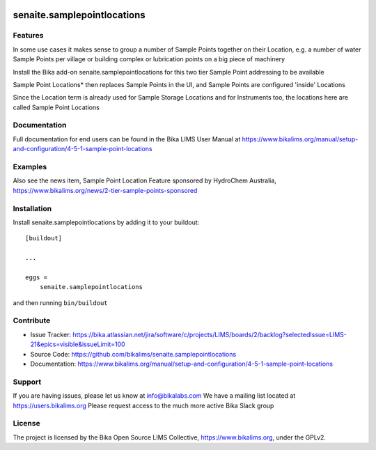 .. This README is meant for consumption by humans and pypi. Pypi can render rst files so please do not use Sphinx features.
   If you want to learn more about writing documentation, please check out: http://docs.plone.org/about/documentation_styleguide.html
   This text does not appear on pypi or github. It is a comment.

.. image:: https://travis-ci.org/collective/senaite.samplepointlocations.svg?branch=master
    :target: https://travis-ci.org/collective/senaite.samplepointlocations

.. image:: https://coveralls.io/repos/github/collective/senaite.samplepointlocations/badge.svg?branch=master
    :target: https://coveralls.io/github/collective/senaite.samplepointlocations?branch=master
    :alt: Coveralls

.. image:: https://img.shields.io/pypi/v/senaite.samplepointlocations.svg
    :target: https://pypi.python.org/pypi/senaite.samplepointlocations/
    :alt: Latest Version

.. image:: https://img.shields.io/pypi/status/senaite.samplepointlocations.svg
    :target: https://pypi.python.org/pypi/senaite.samplepointlocations
    :alt: Egg Status

.. image:: https://img.shields.io/pypi/pyversions/senaite.samplepointlocations.svg?style=plastic   :alt: Supported - Python Versions

.. image:: https://img.shields.io/pypi/l/senaite.samplepointlocations.svg
    :target: https://pypi.python.org/pypi/senaite.samplepointlocations/
    :alt: License


=================
senaite.samplepointlocations
=================


Features
--------

In some use cases it makes sense to group a number of Sample Points together on their Location, e.g. a number of water Sample Points per village or building complex or lubrication points on a big piece of machinery

Install the Bika add-on senaite.samplepointlocations for this two tier Sample Point addressing to be available

Sample Point Locations* then replaces Sample Points in the UI, and Sample Points are configured 'inside' Locations

Since the Location term is already used for Sample Storage Locations and for Instruments too, the locations here are called Sample Point Locations

Documentation
-------------

Full documentation for end users can be found in the Bika LIMS User Manual at https://www.bikalims.org/manual/setup-and-configuration/4-5-1-sample-point-locations

Examples
--------

Also see the news item, Sample Point Location Feature sponsored by HydroChem Australia, https://www.bikalims.org/news/2-tier-sample-points-sponsored

Installation
------------

Install senaite.samplepointlocations by adding it to your buildout::

    [buildout]

    ...

    eggs =
        senaite.samplepointlocations


and then running ``bin/buildout``


Contribute
----------

- Issue Tracker: https://bika.atlassian.net/jira/software/c/projects/LIMS/boards/2/backlog?selectedIssue=LIMS-21&epics=visible&issueLimit=100
- Source Code: https://github.com/bikalims/senaite.samplepointlocations
- Documentation: https://www.bikalims.org/manual/setup-and-configuration/4-5-1-sample-point-locations


Support
-------

If you are having issues, please let us know at info@bikalabs.com
We have a mailing list located at https://users.bikalims.org
Please request access to the much more active Bika Slack group


License
-------

The project is licensed by the Bika Open Source LIMS Collective, https://www.bikalims.org, under the GPLv2. 

